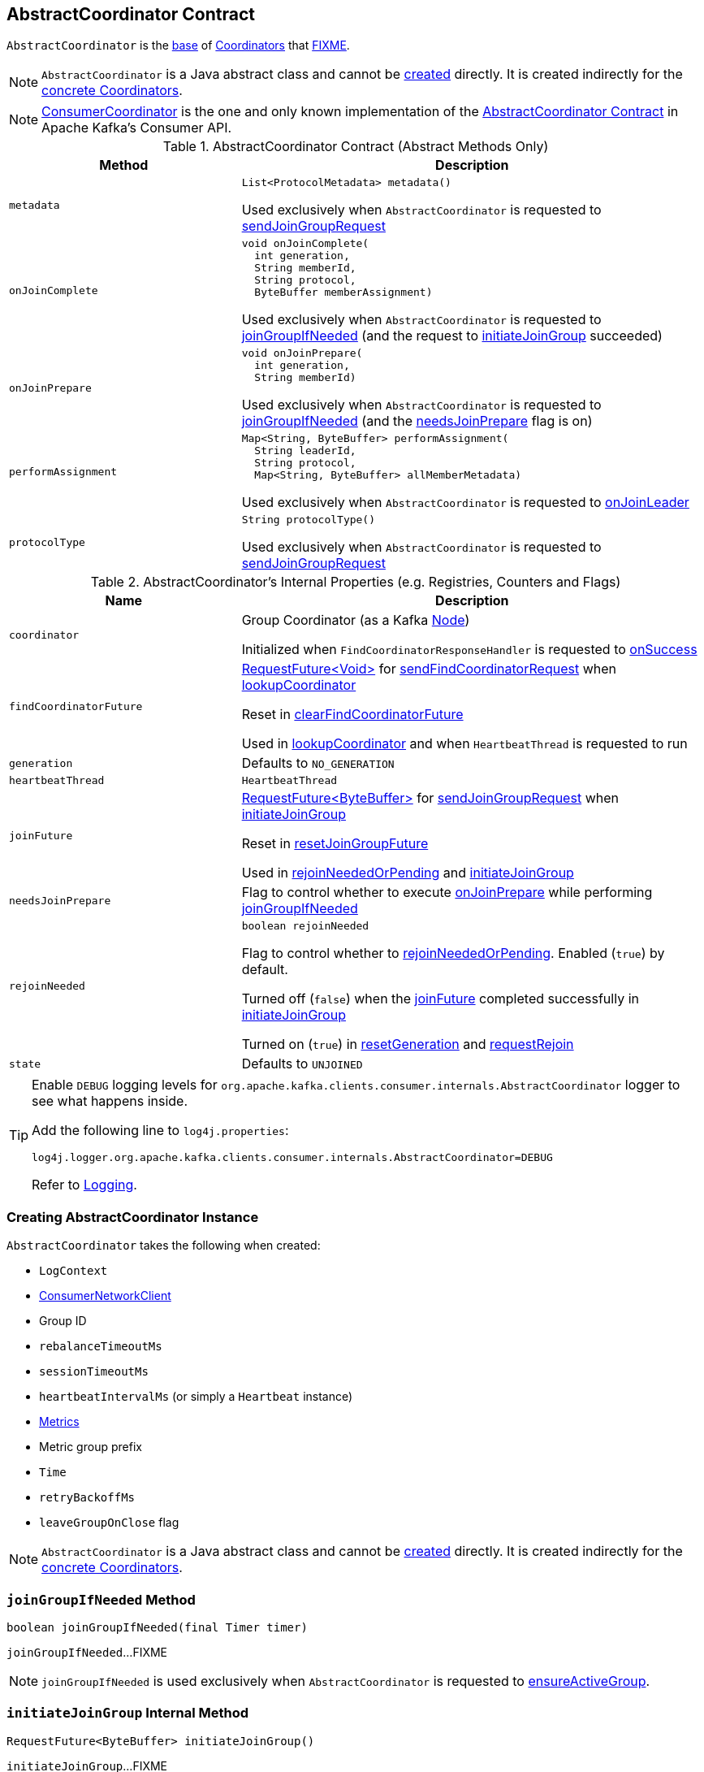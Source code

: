 == [[AbstractCoordinator]] AbstractCoordinator Contract

`AbstractCoordinator` is the <<contract, base>> of <<extensions, Coordinators>> that <<FIXME, FIXME>>.

NOTE: `AbstractCoordinator` is a Java abstract class and cannot be <<creating-instance, created>> directly. It is created indirectly for the <<extensions, concrete Coordinators>>.

[[extensions]]
NOTE: <<kafka-consumer-internals-ConsumerCoordinator.adoc#, ConsumerCoordinator>> is the one and only known implementation of the <<contract, AbstractCoordinator Contract>> in Apache Kafka's Consumer API.

[[contract]]
.AbstractCoordinator Contract (Abstract Methods Only)
[cols="1m,2",options="header",width="100%"]
|===
| Method
| Description

| metadata
a| [[metadata]]

[source, java]
----
List<ProtocolMetadata> metadata()
----

Used exclusively when `AbstractCoordinator` is requested to <<sendJoinGroupRequest, sendJoinGroupRequest>>

| onJoinComplete
a| [[onJoinComplete]]

[source, java]
----
void onJoinComplete(
  int generation,
  String memberId,
  String protocol,
  ByteBuffer memberAssignment)
----

Used exclusively when `AbstractCoordinator` is requested to <<joinGroupIfNeeded, joinGroupIfNeeded>> (and the request to <<initiateJoinGroup, initiateJoinGroup>> succeeded)

| onJoinPrepare
a| [[onJoinPrepare]]

[source, java]
----
void onJoinPrepare(
  int generation,
  String memberId)
----

Used exclusively when `AbstractCoordinator` is requested to <<joinGroupIfNeeded, joinGroupIfNeeded>> (and the <<needsJoinPrepare, needsJoinPrepare>> flag is on)

| performAssignment
a| [[performAssignment]]

[source, java]
----
Map<String, ByteBuffer> performAssignment(
  String leaderId,
  String protocol,
  Map<String, ByteBuffer> allMemberMetadata)
----

Used exclusively when `AbstractCoordinator` is requested to <<onJoinLeader, onJoinLeader>>

| protocolType
a| [[protocolType]]

[source, java]
----
String protocolType()
----

Used exclusively when `AbstractCoordinator` is requested to <<sendJoinGroupRequest, sendJoinGroupRequest>>

|===

[[internal-registries]]
.AbstractCoordinator's Internal Properties (e.g. Registries, Counters and Flags)
[cols="1m,2",options="header",width="100%"]
|===
| Name
| Description

| coordinator
a| [[coordinator]] Group Coordinator (as a Kafka https://kafka.apache.org/21/javadoc/org/apache/kafka/common/Node.html[Node])

Initialized when `FindCoordinatorResponseHandler` is requested to <<kafka-consumer-internals-FindCoordinatorResponseHandler.adoc#onSuccess, onSuccess>>

| findCoordinatorFuture
| [[findCoordinatorFuture]] <<kafka-consumer-internals-RequestFuture.adoc#, ++RequestFuture<Void>++>> for <<sendFindCoordinatorRequest, sendFindCoordinatorRequest>> when <<lookupCoordinator, lookupCoordinator>>

Reset in <<clearFindCoordinatorFuture, clearFindCoordinatorFuture>>

Used in <<lookupCoordinator, lookupCoordinator>> and when `HeartbeatThread` is requested to run

| generation
a| [[generation]] Defaults to `NO_GENERATION`

| heartbeatThread
| [[heartbeatThread]] `HeartbeatThread`

| joinFuture
| [[joinFuture]] <<kafka-consumer-internals-RequestFuture.adoc#, ++RequestFuture<ByteBuffer>++>> for <<sendJoinGroupRequest, sendJoinGroupRequest>> when <<initiateJoinGroup, initiateJoinGroup>>

Reset in <<resetJoinGroupFuture, resetJoinGroupFuture>>

Used in <<rejoinNeededOrPending, rejoinNeededOrPending>> and <<initiateJoinGroup, initiateJoinGroup>>

| needsJoinPrepare
| [[needsJoinPrepare]] Flag to control whether to execute <<onJoinPrepare, onJoinPrepare>> while performing <<joinGroupIfNeeded, joinGroupIfNeeded>>

| rejoinNeeded
a| [[rejoinNeeded]]

[source, java]
----
boolean rejoinNeeded
----

Flag to control whether to <<rejoinNeededOrPending, rejoinNeededOrPending>>. Enabled (`true`) by default.

Turned off (`false`) when the <<joinFuture, joinFuture>> completed successfully in <<initiateJoinGroup, initiateJoinGroup>>

Turned on (`true`) in <<resetGeneration, resetGeneration>> and <<requestRejoin, requestRejoin>>

| state
a| [[state]] Defaults to `UNJOINED`

|===

[[logging]]
[TIP]
====
Enable `DEBUG` logging levels for `org.apache.kafka.clients.consumer.internals.AbstractCoordinator` logger to see what happens inside.

Add the following line to `log4j.properties`:

```
log4j.logger.org.apache.kafka.clients.consumer.internals.AbstractCoordinator=DEBUG
```

Refer to link:kafka-logging.adoc[Logging].
====

=== [[creating-instance]] Creating AbstractCoordinator Instance

`AbstractCoordinator` takes the following when created:

* [[logContext]] `LogContext`
* [[client]] <<kafka-consumer-internals-ConsumerNetworkClient.adoc#, ConsumerNetworkClient>>
* [[groupId]] Group ID
* [[rebalanceTimeoutMs]] `rebalanceTimeoutMs`
* [[sessionTimeoutMs]] `sessionTimeoutMs`
* [[heartbeatIntervalMs]] `heartbeatIntervalMs` (or simply [[heartbeat]] a `Heartbeat` instance)
* [[metrics]] <<kafka-Metrics.adoc#, Metrics>>
* [[metricGrpPrefix]] Metric group prefix
* [[time]] `Time`
* [[retryBackoffMs]] `retryBackoffMs`
* [[leaveGroupOnClose]] `leaveGroupOnClose` flag

NOTE: `AbstractCoordinator` is a Java abstract class and cannot be <<creating-instance, created>> directly. It is created indirectly for the <<extensions, concrete Coordinators>>.

=== [[joinGroupIfNeeded]] `joinGroupIfNeeded` Method

[source, java]
----
boolean joinGroupIfNeeded(final Timer timer)
----

`joinGroupIfNeeded`...FIXME

NOTE: `joinGroupIfNeeded` is used exclusively when `AbstractCoordinator` is requested to <<ensureActiveGroup, ensureActiveGroup>>.

=== [[initiateJoinGroup]] `initiateJoinGroup` Internal Method

[source, java]
----
RequestFuture<ByteBuffer> initiateJoinGroup()
----

`initiateJoinGroup`...FIXME

NOTE: `initiateJoinGroup` is used exclusively when `AbstractCoordinator` is requested to <<joinGroupIfNeeded, joinGroupIfNeeded>>.

=== [[ensureActiveGroup]] `ensureActiveGroup` Method

[source, java]
----
boolean ensureActiveGroup(final Timer timer)
----

`ensureActiveGroup`...FIXME

NOTE: `ensureActiveGroup` is used when `ConsumerCoordinator` is requested to <<kafka-consumer-internals-ConsumerCoordinator.adoc#poll, poll for coordinator events>>.

=== [[lookupCoordinator]] `lookupCoordinator` Method

[source, java]
----
RequestFuture<Void> lookupCoordinator()
----

`lookupCoordinator`...FIXME

[NOTE]
====
`lookupCoordinator` is used when:

* `AbstractCoordinator` is requested to <<ensureCoordinatorReady, ensureCoordinatorReady>>

* `ConsumerCoordinator` is requested to <<kafka-consumer-internals-ConsumerCoordinator.adoc#commitOffsetsAsync, commitOffsetsAsync>>

* `HeartbeatThread` is requested to run
====

=== [[ensureCoordinatorReady]] `ensureCoordinatorReady` Method

[source, java]
----
boolean ensureCoordinatorReady(final Timer timer)
----

`ensureCoordinatorReady`...FIXME

[NOTE]
====
`ensureCoordinatorReady` is used when:

* `AbstractCoordinator` is requested to <<ensureActiveGroup, ensureActiveGroup>> and <<joinGroupIfNeeded, joinGroupIfNeeded>>

* `ConsumerCoordinator` is requested to <<kafka-consumer-internals-ConsumerCoordinator.adoc#poll, poll>>, <<kafka-consumer-internals-ConsumerCoordinator.adoc#fetchCommittedOffsets, fetchCommittedOffsets>>, <<kafka-consumer-internals-ConsumerCoordinator.adoc#close, close>>, and <<kafka-consumer-internals-ConsumerCoordinator.adoc#commitOffsetsSync, commitOffsetsSync>>
====

=== [[sendJoinGroupRequest]] `sendJoinGroupRequest` Method

[source, java]
----
RequestFuture<ByteBuffer> sendJoinGroupRequest()
----

`sendJoinGroupRequest`...FIXME

NOTE: `sendJoinGroupRequest` is used exclusively when `AbstractCoordinator` is requested to <<initiateJoinGroup, initiateJoinGroup>>.

=== [[sendSyncGroupRequest]] `sendSyncGroupRequest` Internal Method

[source, java]
----
RequestFuture<ByteBuffer> sendSyncGroupRequest(
  SyncGroupRequest.Builder requestBuilder)
----

`sendSyncGroupRequest`...FIXME

NOTE: `sendSyncGroupRequest` is used when...FIXME

=== [[sendFindCoordinatorRequest]] `sendFindCoordinatorRequest` Internal Method

[source, java]
----
RequestFuture<Void> sendFindCoordinatorRequest(Node node)
----

`sendFindCoordinatorRequest`...FIXME

NOTE: `sendFindCoordinatorRequest` is used exclusively when `AbstractCoordinator` is requested to <<lookupCoordinator, lookupCoordinator>>.

=== [[maybeLeaveGroup]] `maybeLeaveGroup` Method

[source, java]
----
void maybeLeaveGroup()
----

`maybeLeaveGroup`...FIXME

NOTE: `maybeLeaveGroup` is used when...FIXME

=== [[sendHeartbeatRequest]] `sendHeartbeatRequest` Method

[source, java]
----
RequestFuture<Void> sendHeartbeatRequest()
----

`sendHeartbeatRequest`...FIXME

NOTE: `sendHeartbeatRequest` is used when...FIXME

=== [[onJoinLeader]] `onJoinLeader` Internal Method

[source, java]
----
RequestFuture<ByteBuffer> onJoinLeader(JoinGroupResponse joinResponse)
----

`onJoinLeader`...FIXME

NOTE: `onJoinLeader` is used when...FIXME

=== [[resetJoinGroupFuture]] `resetJoinGroupFuture` Internal Method

[source, java]
----
void resetJoinGroupFuture()
----

`resetJoinGroupFuture` simply resets the <<joinFuture, joinFuture>> internal registry (i.e. sets it to `null`).

NOTE: `resetJoinGroupFuture` is used exclusively when `AbstractCoordinator` is requested to <<joinGroupIfNeeded, joinGroupIfNeeded>>.

=== [[clearFindCoordinatorFuture]] `clearFindCoordinatorFuture` Internal Method

[source, java]
----
void clearFindCoordinatorFuture()
----

`clearFindCoordinatorFuture` simply resets the <<findCoordinatorFuture, findCoordinatorFuture>> internal registry (i.e. sets it to `null`).

NOTE: `clearFindCoordinatorFuture` is used exclusively when `FindCoordinatorResponseHandler` is requested to <<kafka-consumer-internals-FindCoordinatorResponseHandler.adoc#onSuccess, onSuccess>> and <<kafka-consumer-internals-FindCoordinatorResponseHandler.adoc#onFailure, onFailure>>.

=== [[rejoinNeededOrPending]] `rejoinNeededOrPending` Internal Method

[source, java]
----
boolean rejoinNeededOrPending()
----

`rejoinNeededOrPending` is positive (`true`) when <<rejoinNeeded, rejoinNeeded>> and <<joinFuture, joinFuture>> is initialized (i.e. not `null`).

[NOTE]
====
`rejoinNeededOrPending` is used when:

* `ConsumerCoordinator` is requested to <<kafka-consumer-internals-ConsumerCoordinator.adoc#rejoinNeededOrPending, rejoinNeededOrPending>> and <<kafka-consumer-internals-ConsumerCoordinator.adoc#poll, poll>>

* `KafkaConsumer` is requested to <<kafka-consumer-KafkaConsumer.adoc#pollForFetches, pollForFetches>>

* `AbstractCoordinator` is requested to <<joinGroupIfNeeded, joinGroupIfNeeded>>
====

=== [[pollHeartbeat]] `pollHeartbeat` Method

[source, java]
----
void pollHeartbeat(long now)
----

`pollHeartbeat`...FIXME

NOTE: `pollHeartbeat` is used when `ConsumerCoordinator` is requested to <<kafka-consumer-internals-ConsumerCoordinator.adoc#poll, poll for Coordinator events>>.

=== [[startHeartbeatThreadIfNeeded]] `startHeartbeatThreadIfNeeded` Internal Method

[source, java]
----
void startHeartbeatThreadIfNeeded()
----

`startHeartbeatThreadIfNeeded`...FIXME

NOTE: `startHeartbeatThreadIfNeeded` is used exclusively when `AbstractCoordinator` is requested to <<ensureActiveGroup, ensureActiveGroup>>.

=== [[needRejoin]] `needRejoin` Method

[source, java]
----
boolean needRejoin()
----

`needRejoin` simply returns the <<rejoinNeeded, rejoinNeeded>> flag.

NOTE: `needRejoin` is used when...FIXME

=== [[requestRejoin]] `requestRejoin` Method

[source, java]
----
void requestRejoin()
----

`requestRejoin` simply turns the <<rejoinNeeded, rejoinNeeded>> flag on.

[NOTE]
====
`requestRejoin` is used when:

* `HeartbeatResponseHandler` is requested to <<kafka-consumer-internals-HeartbeatResponseHandler.adoc#handle, handle a response>> that the consumer group is rebalancing

* `SyncGroupResponseHandler` is requested to <<kafka-consumer-internals-SyncGroupResponseHandler.adoc#handle, handle a response>> with an error
====

=== [[resetGeneration]] `resetGeneration` Method

[source, java]
----
void resetGeneration()
----

`resetGeneration` simply resets the following internal registries:

* <<generation, generation>> becomes `NO_GENERATION`

* <<rejoinNeeded, rejoinNeeded>> is turned on

* <<state, state>> is `UNJOINED`

[NOTE]
====
`resetGeneration` is used when:

* `AbstractCoordinator` is requested to <<maybeLeaveGroup, maybeLeaveGroup>>

* <<kafka-consumer-internals-HeartbeatResponseHandler.adoc#, HeartbeatResponseHandler>>, <<kafka-consumer-internals-JoinGroupResponseHandler.adoc#, JoinGroupResponseHandler>>, <<kafka-consumer-internals-SyncGroupResponseHandler.adoc#, SyncGroupResponseHandler>>, and <<kafka-consumer-internals-OffsetCommitResponseHandler.adoc#, OffsetCommitResponseHandler>> are requested to handle a response with an error (`UNKNOWN_MEMBER_ID`, `ILLEGAL_GENERATION`, or `REBALANCE_IN_PROGRESS`)
====
